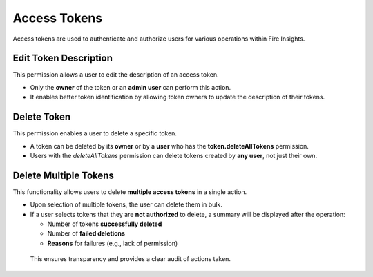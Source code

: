 Access Tokens
=============

Access tokens are used to authenticate and authorize users for various operations within Fire Insights.

 .. figure:: ../../_assets/security/Access-Tokens.png
    :alt: security
    :width: 60%

Edit Token Description
----------------------

This permission allows a user to edit the description of an access token.

* Only the **owner** of the token or an **admin user** can perform this action.
* It enables better token identification by allowing token owners to update the description of their tokens.

 .. figure:: ../../_assets/security/delete1Token.png
    :alt: security
    :width: 60%

 .. figure:: ../../_assets/security/Description01.png
    :alt: security
    :width: 60%

Delete Token
------------

This permission enables a user to delete a specific token.

* A token can be deleted by its **owner** or by a **user** who has the **token.deleteAllTokens** permission.
* Users with the *deleteAllTokens* permission can delete tokens created by **any user**, not just their own.

 .. figure:: ../../_assets/security/delete1Token.png
    :alt: security
    :width: 60%

 .. figure:: ../../_assets/security/deleteAllPermission.png
    :alt: security
    :width: 60%


Delete Multiple Tokens
----------------------

This functionality allows users to delete **multiple access tokens** in a single action.

* Upon selection of multiple tokens, the user can delete them in bulk.
* If a user selects tokens that they are **not authorized** to delete, a summary will be displayed after the operation:
  
  - Number of tokens **successfully deleted**
  - Number of **failed deletions**
  - **Reasons** for failures (e.g., lack of permission)

 .. figure:: ../../_assets/security/Delete-Multiple-Description.png
    :alt: security
    :width: 60%

 .. figure:: ../../_assets/security/delete-description-multiple.png
    :alt: security
    :width: 60%

 This ensures transparency and provides a clear audit of actions taken.
